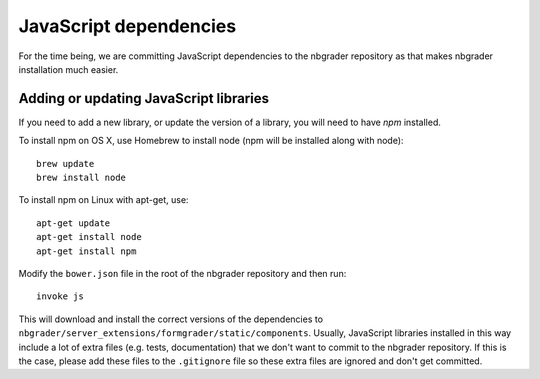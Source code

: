 JavaScript dependencies
=======================

For the time being, we are committing JavaScript dependencies to the nbgrader
repository as that makes nbgrader installation much easier.

Adding or updating JavaScript libraries
---------------------------------------
If you need to add a new library, or update the version of a library, you will
need to have `npm` installed.

To install npm on OS X, use Homebrew to install node (npm will be installed
along with node)::

    brew update
    brew install node

To install npm on Linux with apt-get, use::

    apt-get update
    apt-get install node
    apt-get install npm

Modify the ``bower.json`` file in the root of the nbgrader
repository and then run::

    invoke js

This will download and install the correct versions of the dependencies to
``nbgrader/server_extensions/formgrader/static/components``.
Usually, JavaScript libraries installed in this way include a lot of extra files
(e.g. tests, documentation) that we don't want to commit to the nbgrader
repository. If this is the case, please add these files to the
``.gitignore`` file so these extra files are ignored and don't get
committed.

